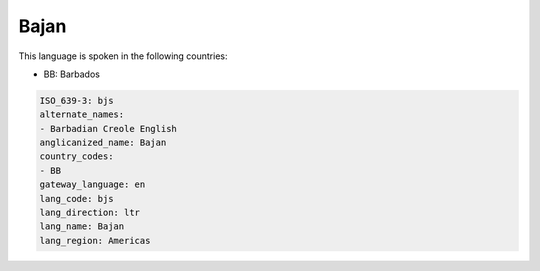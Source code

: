 .. _bjs:

Bajan
=====

This language is spoken in the following countries:

* BB: Barbados

.. code-block:: yaml

    ISO_639-3: bjs
    alternate_names:
    - Barbadian Creole English
    anglicanized_name: Bajan
    country_codes:
    - BB
    gateway_language: en
    lang_code: bjs
    lang_direction: ltr
    lang_name: Bajan
    lang_region: Americas
    
